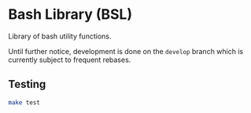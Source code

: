 * Bash Library (BSL)

Library of bash utility functions.

Until further notice, development is done on the =develop= branch which is
currently subject to frequent rebases.

** Testing

#+begin_src sh
make test
#+end_src
